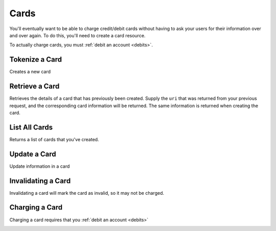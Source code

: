 .. _cards:

Cards
=====

You'll eventually want to be able to charge credit/debit cards without
having to ask your users for their information over and over again. To do
this, you'll need to create a card resource.

To actually charge cards, you must :ref:`debit an account <debits>`.

.. cssclass:: method-section

Tokenize a Card
---------------
Creates a new card

.. cssclass:: dl-horizontal dl-params

   .. dcode:: form cards.create


.. container:: method-examples

  .. dcode:: scenario card_create


.. cssclass:: method-section

Retrieve a Card
---------------

Retrieves the details of a card that has previously been created.
Supply the ``uri`` that was returned from your previous request, and
the corresponding card information will be returned. The same
information is returned when creating the card.

.. container:: method-description

  .. no request

.. container:: method-examples

  .. dcode:: scenario card_show

.. cssclass:: method-section


List All Cards
--------------

Returns a list of cards that you've created.

.. cssclass:: dl-horizontal dl-params

  ``limit``
      *optional* integer. Defaults to ``10``.

  ``offset``
      *optional* integer. Defaults to ``0``.

.. container:: method-examples

  .. dcode:: scenario card_list

.. cssclass:: method-section

Update a Card
-------------

Update information in a card

.. container:: method-description

  .. no request

.. container:: method-examples

  .. dcode:: scenario card_update

.. cssclass:: method-section

Invalidating a Card
-------------------

Invalidating a card will mark the card as invalid, so it may not be charged.

.. container:: method-description

  .. no request

.. container:: method-examples

  .. dcode:: scenario card_invalidate

.. cssclass:: method-section

Charging a Card
----------------

Charging a card requires that you :ref:`debit an account <debits>`

.. container:: method-description

  .. no request

.. container:: method-examples

  .. no request
